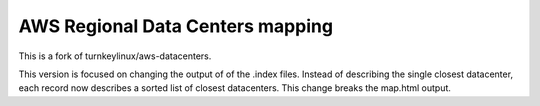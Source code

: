 AWS Regional Data Centers mapping
=================================

This is a fork of turnkeylinux/aws-datacenters.

This version is focused on changing the output of of the .index files. Instead of describing the single closest datacenter, each record now describes a sorted list of closest datacenters. This change breaks the map.html output.
